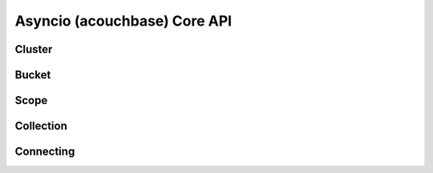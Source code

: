 ==============================
Asyncio (acouchbase) Core API
==============================

Cluster
==============

Bucket
==============

Scope
==============

Collection
==============

Connecting
==============
